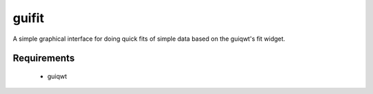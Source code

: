 guifit
======

A simple graphical interface for doing quick fits of simple data based
on the guiqwt's fit widget.

Requirements
------------

 * guiqwt
